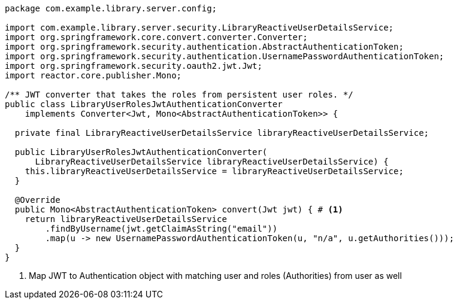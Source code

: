 [source,options="nowrap"]
----
package com.example.library.server.config;

import com.example.library.server.security.LibraryReactiveUserDetailsService;
import org.springframework.core.convert.converter.Converter;
import org.springframework.security.authentication.AbstractAuthenticationToken;
import org.springframework.security.authentication.UsernamePasswordAuthenticationToken;
import org.springframework.security.oauth2.jwt.Jwt;
import reactor.core.publisher.Mono;

/** JWT converter that takes the roles from persistent user roles. */
public class LibraryUserRolesJwtAuthenticationConverter
    implements Converter<Jwt, Mono<AbstractAuthenticationToken>> {

  private final LibraryReactiveUserDetailsService libraryReactiveUserDetailsService;

  public LibraryUserRolesJwtAuthenticationConverter(
      LibraryReactiveUserDetailsService libraryReactiveUserDetailsService) {
    this.libraryReactiveUserDetailsService = libraryReactiveUserDetailsService;
  }

  @Override
  public Mono<AbstractAuthenticationToken> convert(Jwt jwt) { # <1>
    return libraryReactiveUserDetailsService
        .findByUsername(jwt.getClaimAsString("email"))
        .map(u -> new UsernamePasswordAuthenticationToken(u, "n/a", u.getAuthorities()));
  }
}
----
<1> Map JWT to Authentication object with matching user and roles (Authorities) from user as well

